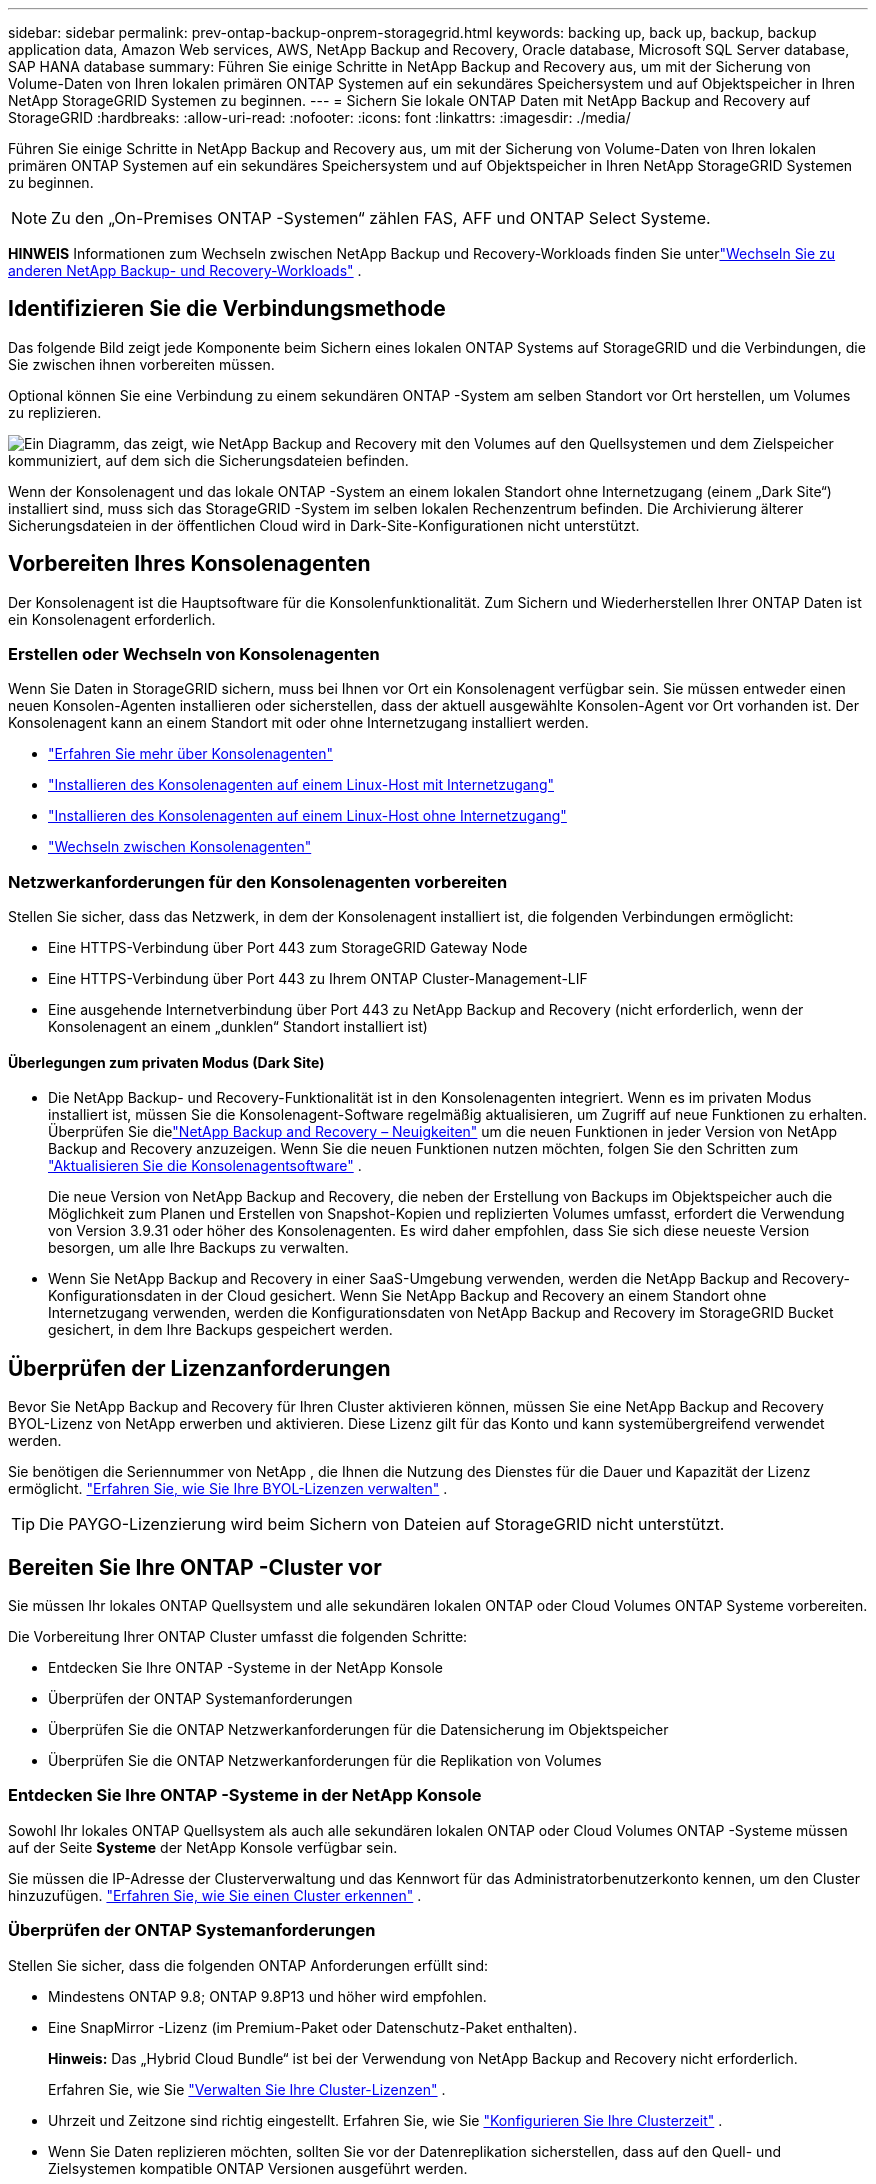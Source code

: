 ---
sidebar: sidebar 
permalink: prev-ontap-backup-onprem-storagegrid.html 
keywords: backing up, back up, backup, backup application data, Amazon Web services, AWS, NetApp Backup and Recovery, Oracle database, Microsoft SQL Server database, SAP HANA database 
summary: Führen Sie einige Schritte in NetApp Backup and Recovery aus, um mit der Sicherung von Volume-Daten von Ihren lokalen primären ONTAP Systemen auf ein sekundäres Speichersystem und auf Objektspeicher in Ihren NetApp StorageGRID Systemen zu beginnen. 
---
= Sichern Sie lokale ONTAP Daten mit NetApp Backup and Recovery auf StorageGRID
:hardbreaks:
:allow-uri-read: 
:nofooter: 
:icons: font
:linkattrs: 
:imagesdir: ./media/


[role="lead"]
Führen Sie einige Schritte in NetApp Backup and Recovery aus, um mit der Sicherung von Volume-Daten von Ihren lokalen primären ONTAP Systemen auf ein sekundäres Speichersystem und auf Objektspeicher in Ihren NetApp StorageGRID Systemen zu beginnen.


NOTE: Zu den „On-Premises ONTAP -Systemen“ zählen FAS, AFF und ONTAP Select Systeme.

[]
====
*HINWEIS* Informationen zum Wechseln zwischen NetApp Backup und Recovery-Workloads finden Sie unterlink:br-start-switch-ui.html["Wechseln Sie zu anderen NetApp Backup- und Recovery-Workloads"] .

====


== Identifizieren Sie die Verbindungsmethode

Das folgende Bild zeigt jede Komponente beim Sichern eines lokalen ONTAP Systems auf StorageGRID und die Verbindungen, die Sie zwischen ihnen vorbereiten müssen.

Optional können Sie eine Verbindung zu einem sekundären ONTAP -System am selben Standort vor Ort herstellen, um Volumes zu replizieren.

image:diagram_cloud_backup_onprem_storagegrid.png["Ein Diagramm, das zeigt, wie NetApp Backup and Recovery mit den Volumes auf den Quellsystemen und dem Zielspeicher kommuniziert, auf dem sich die Sicherungsdateien befinden."]

Wenn der Konsolenagent und das lokale ONTAP -System an einem lokalen Standort ohne Internetzugang (einem „Dark Site“) installiert sind, muss sich das StorageGRID -System im selben lokalen Rechenzentrum befinden.  Die Archivierung älterer Sicherungsdateien in der öffentlichen Cloud wird in Dark-Site-Konfigurationen nicht unterstützt.



== Vorbereiten Ihres Konsolenagenten

Der Konsolenagent ist die Hauptsoftware für die Konsolenfunktionalität.  Zum Sichern und Wiederherstellen Ihrer ONTAP Daten ist ein Konsolenagent erforderlich.



=== Erstellen oder Wechseln von Konsolenagenten

Wenn Sie Daten in StorageGRID sichern, muss bei Ihnen vor Ort ein Konsolenagent verfügbar sein.  Sie müssen entweder einen neuen Konsolen-Agenten installieren oder sicherstellen, dass der aktuell ausgewählte Konsolen-Agent vor Ort vorhanden ist.  Der Konsolenagent kann an einem Standort mit oder ohne Internetzugang installiert werden.

* https://docs.netapp.com/us-en/console-setup-admin/concept-connectors.html["Erfahren Sie mehr über Konsolenagenten"^]
* https://docs.netapp.com/us-en/console-setup-admin/task-quick-start-connector-on-prem.html["Installieren des Konsolenagenten auf einem Linux-Host mit Internetzugang"^]
* https://docs.netapp.com/us-en/console-setup-admin/task-quick-start-private-mode.html["Installieren des Konsolenagenten auf einem Linux-Host ohne Internetzugang"^]
* https://docs.netapp.com/us-en/console-setup-admin/task-manage-multiple-connectors.html#switch-between-connectors["Wechseln zwischen Konsolenagenten"^]




=== Netzwerkanforderungen für den Konsolenagenten vorbereiten

Stellen Sie sicher, dass das Netzwerk, in dem der Konsolenagent installiert ist, die folgenden Verbindungen ermöglicht:

* Eine HTTPS-Verbindung über Port 443 zum StorageGRID Gateway Node
* Eine HTTPS-Verbindung über Port 443 zu Ihrem ONTAP Cluster-Management-LIF
* Eine ausgehende Internetverbindung über Port 443 zu NetApp Backup and Recovery (nicht erforderlich, wenn der Konsolenagent an einem „dunklen“ Standort installiert ist)




==== Überlegungen zum privaten Modus (Dark Site)

* Die NetApp Backup- und Recovery-Funktionalität ist in den Konsolenagenten integriert.  Wenn es im privaten Modus installiert ist, müssen Sie die Konsolenagent-Software regelmäßig aktualisieren, um Zugriff auf neue Funktionen zu erhalten.  Überprüfen Sie dielink:whats-new.html["NetApp Backup and Recovery – Neuigkeiten"] um die neuen Funktionen in jeder Version von NetApp Backup and Recovery anzuzeigen.  Wenn Sie die neuen Funktionen nutzen möchten, folgen Sie den Schritten zum https://docs.netapp.com/us-en/console-setup-admin/task-upgrade-connector.html["Aktualisieren Sie die Konsolenagentsoftware"^] .
+
Die neue Version von NetApp Backup and Recovery, die neben der Erstellung von Backups im Objektspeicher auch die Möglichkeit zum Planen und Erstellen von Snapshot-Kopien und replizierten Volumes umfasst, erfordert die Verwendung von Version 3.9.31 oder höher des Konsolenagenten.  Es wird daher empfohlen, dass Sie sich diese neueste Version besorgen, um alle Ihre Backups zu verwalten.

* Wenn Sie NetApp Backup and Recovery in einer SaaS-Umgebung verwenden, werden die NetApp Backup and Recovery-Konfigurationsdaten in der Cloud gesichert.  Wenn Sie NetApp Backup and Recovery an einem Standort ohne Internetzugang verwenden, werden die Konfigurationsdaten von NetApp Backup and Recovery im StorageGRID Bucket gesichert, in dem Ihre Backups gespeichert werden.




== Überprüfen der Lizenzanforderungen

Bevor Sie NetApp Backup and Recovery für Ihren Cluster aktivieren können, müssen Sie eine NetApp Backup and Recovery BYOL-Lizenz von NetApp erwerben und aktivieren.  Diese Lizenz gilt für das Konto und kann systemübergreifend verwendet werden.

Sie benötigen die Seriennummer von NetApp , die Ihnen die Nutzung des Dienstes für die Dauer und Kapazität der Lizenz ermöglicht. link:br-start-licensing.html["Erfahren Sie, wie Sie Ihre BYOL-Lizenzen verwalten"] .


TIP: Die PAYGO-Lizenzierung wird beim Sichern von Dateien auf StorageGRID nicht unterstützt.



== Bereiten Sie Ihre ONTAP -Cluster vor

Sie müssen Ihr lokales ONTAP Quellsystem und alle sekundären lokalen ONTAP oder Cloud Volumes ONTAP Systeme vorbereiten.

Die Vorbereitung Ihrer ONTAP Cluster umfasst die folgenden Schritte:

* Entdecken Sie Ihre ONTAP -Systeme in der NetApp Konsole
* Überprüfen der ONTAP Systemanforderungen
* Überprüfen Sie die ONTAP Netzwerkanforderungen für die Datensicherung im Objektspeicher
* Überprüfen Sie die ONTAP Netzwerkanforderungen für die Replikation von Volumes




=== Entdecken Sie Ihre ONTAP -Systeme in der NetApp Konsole

Sowohl Ihr lokales ONTAP Quellsystem als auch alle sekundären lokalen ONTAP oder Cloud Volumes ONTAP -Systeme müssen auf der Seite *Systeme* der NetApp Konsole verfügbar sein.

Sie müssen die IP-Adresse der Clusterverwaltung und das Kennwort für das Administratorbenutzerkonto kennen, um den Cluster hinzuzufügen. https://docs.netapp.com/us-en/storage-management-ontap-onprem/task-discovering-ontap.html["Erfahren Sie, wie Sie einen Cluster erkennen"^] .



=== Überprüfen der ONTAP Systemanforderungen

Stellen Sie sicher, dass die folgenden ONTAP Anforderungen erfüllt sind:

* Mindestens ONTAP 9.8; ONTAP 9.8P13 und höher wird empfohlen.
* Eine SnapMirror -Lizenz (im Premium-Paket oder Datenschutz-Paket enthalten).
+
*Hinweis:* Das „Hybrid Cloud Bundle“ ist bei der Verwendung von NetApp Backup and Recovery nicht erforderlich.

+
Erfahren Sie, wie Sie https://docs.netapp.com/us-en/ontap/system-admin/manage-licenses-concept.html["Verwalten Sie Ihre Cluster-Lizenzen"^] .

* Uhrzeit und Zeitzone sind richtig eingestellt.  Erfahren Sie, wie Sie https://docs.netapp.com/us-en/ontap/system-admin/manage-cluster-time-concept.html["Konfigurieren Sie Ihre Clusterzeit"^] .
* Wenn Sie Daten replizieren möchten, sollten Sie vor der Datenreplikation sicherstellen, dass auf den Quell- und Zielsystemen kompatible ONTAP Versionen ausgeführt werden.
+
https://docs.netapp.com/us-en/ontap/data-protection/compatible-ontap-versions-snapmirror-concept.html["Kompatible ONTAP -Versionen für SnapMirror -Beziehungen anzeigen"^] .





=== Überprüfen Sie die ONTAP Netzwerkanforderungen für die Datensicherung im Objektspeicher

Sie müssen die folgenden Anforderungen auf dem System konfigurieren, das eine Verbindung zum Objektspeicher herstellt.

* Wenn Sie eine Fan-Out-Backup-Architektur verwenden, müssen die folgenden Einstellungen auf dem _primären_ Speichersystem konfiguriert werden.
* Wenn Sie eine kaskadierte Sicherungsarchitektur verwenden, müssen die folgenden Einstellungen auf dem _sekundären_ Speichersystem konfiguriert werden.


Die folgenden ONTAP Cluster-Netzwerkanforderungen sind erforderlich:

* Der ONTAP Cluster initiiert für Sicherungs- und Wiederherstellungsvorgänge eine HTTPS-Verbindung über einen benutzerdefinierten Port vom Intercluster-LIF zum StorageGRID -Gateway-Knoten.  Der Port kann während der Sicherungseinrichtung konfiguriert werden.
+
ONTAP liest und schreibt Daten in den und aus dem Objektspeicher. Der Objektspeicher wird nie initiiert, er reagiert nur.

* ONTAP erfordert eine eingehende Verbindung vom Konsolenagenten zum Cluster-Management-LIF.  Der Konsolenagent muss sich in Ihren Räumlichkeiten befinden.
* Auf jedem ONTAP Knoten, der die zu sichernden Volumes hostet, ist ein Intercluster-LIF erforderlich.  Das LIF muss mit dem _IPspace_ verknüpft sein, den ONTAP für die Verbindung mit dem Objektspeicher verwenden soll. https://docs.netapp.com/us-en/ontap/networking/standard_properties_of_ipspaces.html["Erfahren Sie mehr über IPspaces"^] .
+
Wenn Sie NetApp Backup and Recovery einrichten, werden Sie nach dem zu verwendenden IPspace gefragt. Sie sollten den IPspace auswählen, mit dem jedes LIF verknüpft ist. Dies kann der „Standard“-IP-Bereich oder ein benutzerdefinierter IP-Bereich sein, den Sie erstellt haben.

* Die Intercluster-LIFs der Knoten können auf den Objektspeicher zugreifen (nicht erforderlich, wenn der Konsolenagent an einem „dunklen“ Standort installiert ist).
* Für die Speicher-VM, auf der sich die Volumes befinden, wurden DNS-Server konfiguriert.  Erfahren Sie, wie Sie https://docs.netapp.com/us-en/ontap/networking/configure_dns_services_auto.html["Konfigurieren Sie DNS-Dienste für die SVM"^] .
* Wenn Sie einen anderen IP-Bereich als den Standard verwenden, müssen Sie möglicherweise eine statische Route erstellen, um Zugriff auf den Objektspeicher zu erhalten.
* Aktualisieren Sie bei Bedarf die Firewall-Regeln, um Verbindungen des NetApp Backup and Recovery-Dienstes von ONTAP zum Objektspeicher über den von Ihnen angegebenen Port (normalerweise Port 443) und Namensauflösungsdatenverkehr von der Speicher-VM zum DNS-Server über Port 53 (TCP/UDP) zuzulassen.




=== Überprüfen Sie die ONTAP Netzwerkanforderungen für die Replikation von Volumes

Wenn Sie mit NetApp Backup and Recovery replizierte Volumes auf einem sekundären ONTAP System erstellen möchten, stellen Sie sicher, dass die Quell- und Zielsysteme die folgenden Netzwerkanforderungen erfüllen.



==== On-Premises ONTAP Netzwerkanforderungen

* Wenn sich der Cluster in Ihren Räumlichkeiten befindet, sollten Sie über eine Verbindung von Ihrem Unternehmensnetzwerk zu Ihrem virtuellen Netzwerk beim Cloud-Anbieter verfügen.  Dies ist normalerweise eine VPN-Verbindung.
* ONTAP -Cluster müssen zusätzliche Subnetz-, Port-, Firewall- und Clusteranforderungen erfüllen.
+
Da Sie auf Cloud Volumes ONTAP oder lokale Systeme replizieren können, überprüfen Sie die Peering-Anforderungen für lokale ONTAP -Systeme. https://docs.netapp.com/us-en/ontap-sm-classic/peering/reference_prerequisites_for_cluster_peering.html["Voraussetzungen für Cluster-Peering in der ONTAP Dokumentation anzeigen"^] .





==== Netzwerkanforderungen für Cloud Volumes ONTAP

* Die Sicherheitsgruppe der Instanz muss die erforderlichen eingehenden und ausgehenden Regeln enthalten: insbesondere Regeln für ICMP und die Ports 11104 und 11105.  Diese Regeln sind in der vordefinierten Sicherheitsgruppe enthalten.




== Bereiten Sie StorageGRID als Ihr Sicherungsziel vor

StorageGRID muss die folgenden Anforderungen erfüllen. Siehe die https://docs.netapp.com/us-en/storagegrid-117/["StorageGRID -Dokumentation"^] für weitere Informationen.

Weitere Informationen zu den DataLock- und Ransomware-Schutzanforderungen für StorageGRID finden Sie unterlink:prev-ontap-policy-object-options.html["Optionen für die Backup-to-Object-Richtlinie"] .

Unterstützte StorageGRID Versionen:: StorageGRID 10.3 und höher wird unterstützt.
+
--
Um DataLock & Ransomware Protection für Ihre Backups zu verwenden, müssen Ihre StorageGRID -Systeme über die Version 11.6.0.3 oder höher verfügen.

Um ältere Backups in den Cloud-Archivspeicher zu verschieben, müssen Ihre StorageGRID -Systeme mit Version 11.3 oder höher laufen.  Darüber hinaus müssen Ihre StorageGRID -Systeme auf der Konsolenseite *Systeme* erkannt werden.

Zur Nutzung des Archivspeichers ist ein IP-Zugriff auf den Admin-Knoten erforderlich.

Gateway-IP-Zugriff ist immer erforderlich.

--
S3-Anmeldeinformationen:: Sie müssen ein S3-Mandantenkonto erstellt haben, um den Zugriff auf Ihren StorageGRID Speicher zu steuern. https://docs.netapp.com/us-en/storagegrid-117/admin/creating-tenant-account.html["Weitere Informationen finden Sie in der StorageGRID -Dokumentation."^] .
+
--
Wenn Sie die Sicherung auf StorageGRID einrichten, fordert Sie der Sicherungsassistent zur Eingabe eines S3-Zugriffsschlüssels und eines geheimen Schlüssels für ein Mandantenkonto auf.  Das Mandantenkonto ermöglicht NetApp Backup and Recovery die Authentifizierung und den Zugriff auf die StorageGRID -Buckets, die zum Speichern von Backups verwendet werden.  Die Schlüssel werden benötigt, damit StorageGRID weiß, wer die Anfrage stellt.

Diese Zugriffsschlüssel müssen einem Benutzer zugeordnet sein, der über die folgenden Berechtigungen verfügt:

[source, json]
----
"s3:ListAllMyBuckets",
"s3:ListBucket",
"s3:GetObject",
"s3:PutObject",
"s3:DeleteObject",
"s3:CreateBucket"
----
--
Objektversionierung:: Sie dürfen die StorageGRID Objektversionierung im Objektspeicher-Bucket nicht manuell aktivieren.




=== Bereiten Sie die Archivierung älterer Sicherungsdateien im öffentlichen Cloud-Speicher vor

Durch die Auslagerung älterer Sicherungsdateien in einen Archivspeicher sparen Sie Geld, da für Sicherungen, die Sie möglicherweise nicht benötigen, eine weniger teure Speicherklasse verwendet wird.  StorageGRID ist eine lokale (private Cloud-)Lösung, die keinen Archivspeicher bietet, Sie können jedoch ältere Sicherungsdateien in den öffentlichen Cloud-Archivspeicher verschieben.  Bei dieser Verwendung werden Daten, die in den Cloud-Speicher verschoben oder aus dem Cloud-Speicher wiederhergestellt werden, zwischen StorageGRID und dem Cloud-Speicher übertragen – die Konsole ist an dieser Datenübertragung nicht beteiligt.

Mit der aktuellen Unterstützung können Sie Sicherungen im AWS-Speicher _S3 Glacier_/_S3 Glacier Deep Archive_ oder _Azure Archive_ archivieren.

* ONTAP Anforderungen*

* Ihr Cluster muss ONTAP 9.12.1 oder höher verwenden.


* StorageGRID Anforderungen*

* Ihr StorageGRID muss 11.4 oder höher verwenden.
* Ihr StorageGRID muss https://docs.netapp.com/us-en/storage-management-storagegrid/task-discover-storagegrid.html["in der Konsole erkannt und verfügbar"^] .


*Anforderungen für Amazon S3*

* Sie müssen sich für ein Amazon S3-Konto für den Speicherplatz anmelden, auf dem Ihre archivierten Backups gespeichert werden.
* Sie können wählen, ob Sie Backups auf AWS S3 Glacier oder S3 Glacier Deep Archive-Speicher stufen möchten. link:prev-reference-aws-archive-storage-tiers.html["Erfahren Sie mehr über AWS-Archivierungsebenen"] .
* StorageGRID sollte vollen Zugriff auf den Bucket haben(`s3:*` ); wenn dies jedoch nicht möglich ist, muss die Bucket-Richtlinie StorageGRID die folgenden S3-Berechtigungen erteilen:
+
** `s3:AbortMultipartUpload`
** `s3:DeleteObject`
** `s3:GetObject`
** `s3:ListBucket`
** `s3:ListBucketMultipartUploads`
** `s3:ListMultipartUploadParts`
** `s3:PutObject`
** `s3:RestoreObject`




*Azure Blob-Anforderungen*

* Sie müssen sich für ein Azure-Abonnement für den Speicherplatz anmelden, auf dem Ihre archivierten Sicherungen gespeichert werden.
* Mit dem Aktivierungsassistenten können Sie eine vorhandene Ressourcengruppe zum Verwalten des Blob-Containers verwenden, in dem die Sicherungen gespeichert werden, oder Sie können eine neue Ressourcengruppe erstellen.


Wenn Sie die Archivierungseinstellungen für die Sicherungsrichtlinie für Ihren Cluster definieren, geben Sie die Anmeldeinformationen Ihres Cloud-Anbieters ein und wählen die Speicherklasse aus, die Sie verwenden möchten.  NetApp Backup and Recovery erstellt den Cloud-Bucket, wenn Sie die Sicherung für den Cluster aktivieren.  Die für die Archivspeicherung in AWS und Azure erforderlichen Informationen werden unten angezeigt.

image:screenshot_sg_archive_to_cloud.png["Ein Screenshot der Informationen, die Sie zum Archivieren von Sicherungsdateien von StorageGRID in AWS S3 oder Azure Blob benötigen."]

Die von Ihnen ausgewählten Archivierungsrichtlinieneinstellungen generieren eine Richtlinie für das Information Lifecycle Management (ILM) in StorageGRID und fügen die Einstellungen als „Regeln“ hinzu.

* Wenn bereits eine aktive ILM-Richtlinie vorhanden ist, werden der ILM-Richtlinie neue Regeln hinzugefügt, um die Daten in die Archivebene zu verschieben.
* Wenn eine vorhandene ILM-Richtlinie den Status „Vorgeschlagen“ aufweist, ist die Erstellung und Aktivierung einer neuen ILM-Richtlinie nicht möglich. https://docs.netapp.com/us-en/storagegrid-117/ilm/index.html["Erfahren Sie mehr über die ILM-Richtlinien und -Regeln von StorageGRID"^] .




== Aktivieren Sie Backups auf Ihren ONTAP -Volumes

Aktivieren Sie Backups jederzeit direkt von Ihrem lokalen System aus.

Ein Assistent führt Sie durch die folgenden Hauptschritte:

* <<Wählen Sie die Volumes aus, die Sie sichern möchten>>
* <<Definieren Sie die Sicherungsstrategie>>
* <<Überprüfen Sie Ihre Auswahl>>


Sie können auch<<API-Befehle anzeigen>> im Überprüfungsschritt, damit Sie den Code kopieren können, um die Sicherungsaktivierung für zukünftige Systeme zu automatisieren.



=== Starten des Assistenten

.Schritte
. Greifen Sie auf eine der folgenden Arten auf den Assistenten „Sicherung und Wiederherstellung aktivieren“ zu:
+
** Wählen Sie auf der Konsolenseite *Systeme* das System aus und wählen Sie im rechten Bereich neben „Sicherung und Wiederherstellung“ die Option „Aktivieren > Sicherungsvolumes“ aus.
+
Wenn das Ziel für Ihre Backups als System auf der Konsolenseite *Systeme* vorhanden ist, können Sie den ONTAP Cluster auf den Objektspeicher ziehen.

** Wählen Sie in der Leiste „Sichern und Wiederherstellen“ *Volumes* aus.  Wählen Sie auf der Registerkarte „Volumes“ die Option *Aktionen (...)* und wählen Sie *Sicherung aktivieren* für ein einzelnes Volume (für das die Replikation oder Sicherung in den Objektspeicher noch nicht aktiviert ist).


+
Auf der Einführungsseite des Assistenten werden die Schutzoptionen angezeigt, darunter lokale Snapshots, Replikation und Backups.  Wenn Sie in diesem Schritt die zweite Option gewählt haben, wird die Seite „Sicherungsstrategie definieren“ mit einem ausgewählten Volume angezeigt.

. Fahren Sie mit den folgenden Optionen fort:
+
** Wenn Sie bereits über einen Konsolenagenten verfügen, sind Sie startklar.  Wählen Sie einfach *Weiter*.
** Wenn Sie noch keinen Konsolenagenten haben, wird die Option *Konsolenagenten hinzufügen* angezeigt. Weitere Informationen finden Sie unter <<Vorbereiten Ihres Konsolenagenten>> .






=== Wählen Sie die Volumes aus, die Sie sichern möchten

Wählen Sie die Volumes aus, die Sie schützen möchten.  Ein geschütztes Volume verfügt über eine oder mehrere der folgenden Optionen: Snapshot-Richtlinie, Replikationsrichtlinie, Backup-to-Object-Richtlinie.

Sie können FlexVol oder FlexGroup -Volumes schützen. Sie können jedoch keine Mischung dieser Volumes auswählen, wenn Sie die Sicherung für ein System aktivieren.  Erfahren Sie, wie Sielink:prev-ontap-backup-manage.html["Aktivieren Sie die Sicherung für zusätzliche Volumes im System"] (FlexVol oder FlexGroup), nachdem Sie die Sicherung für die ersten Volumes konfiguriert haben.

[NOTE]
====
* Sie können eine Sicherung jeweils nur auf einem einzigen FlexGroup -Volume aktivieren.
* Die von Ihnen ausgewählten Volumes müssen über dieselbe SnapLock Einstellung verfügen.  Auf allen Volumes muss SnapLock Enterprise aktiviert oder SnapLock sein.


====
.Schritte
Wenn auf die von Ihnen ausgewählten Volumes bereits Snapshot- oder Replikationsrichtlinien angewendet wurden, werden diese vorhandenen Richtlinien durch die später ausgewählten Richtlinien überschrieben.

. Wählen Sie auf der Seite „Volumes auswählen“ das oder die Volumes aus, die Sie schützen möchten.
+
** Filtern Sie die Zeilen optional, um nur Bände mit bestimmten Bandtypen, Stilen usw. anzuzeigen und so die Auswahl zu erleichtern.
** Nachdem Sie das erste Volume ausgewählt haben, können Sie alle FlexVol Volumes auswählen (FlexGroup Volumes können jeweils nur einzeln ausgewählt werden).  Um alle vorhandenen FlexVol Volumes zu sichern, markieren Sie zuerst ein Volume und aktivieren Sie dann das Kontrollkästchen in der Titelzeile.
** Um einzelne Volumes zu sichern, aktivieren Sie das Kontrollkästchen für jedes Volume.


. Wählen Sie *Weiter*.




=== Definieren Sie die Sicherungsstrategie

Zum Definieren der Sicherungsstrategie müssen die folgenden Optionen festgelegt werden:

* Ob Sie eine oder alle der Backup-Optionen wünschen: lokale Snapshots, Replikation und Backup auf Objektspeicher
* Architektur
* Lokale Snapshot-Richtlinie
* Replikationsziel und -richtlinie
+

NOTE: Wenn die von Ihnen ausgewählten Volumes andere Snapshot- und Replikationsrichtlinien haben als die Richtlinien, die Sie in diesem Schritt auswählen, werden die vorhandenen Richtlinien überschrieben.

* Informationen zur Sicherung in Objektspeichern (Anbieter, Verschlüsselung, Netzwerk, Sicherungsrichtlinie und Exportoptionen).


.Schritte
. Wählen Sie auf der Seite „Sicherungsstrategie definieren“ eine oder alle der folgenden Optionen aus.  Alle drei sind standardmäßig ausgewählt:
+
** *Lokale Snapshots*: Wenn Sie eine Replikation oder Sicherung im Objektspeicher durchführen, müssen lokale Snapshots erstellt werden.
** *Replikation*: Erstellt replizierte Volumes auf einem anderen ONTAP Speichersystem.
** *Backup*: Sichert Volumes im Objektspeicher.


. *Architektur*: Wenn Sie sowohl Replikation als auch Sicherung gewählt haben, wählen Sie einen der folgenden Informationsflüsse:
+
** *Kaskadierung*: Informationen fließen vom primären zum sekundären und dann vom sekundären zum Objektspeicher.
** *Fan-out*: Informationen fließen vom primären zum sekundären _und_ vom primären zum Objektspeicher.
+
Weitere Informationen zu diesen Architekturen finden Sie unterlink:prev-ontap-protect-journey.html["Planen Sie Ihren Schutzweg"] .



. *Lokaler Snapshot*: Wählen Sie eine vorhandene Snapshot-Richtlinie oder erstellen Sie eine neue.
+

TIP: Informationen zum Erstellen einer benutzerdefinierten Richtlinie finden Sie unterlink:br-use-policies-create.html["Erstellen einer Richtlinie"] .

+
Um eine Richtlinie zu erstellen, wählen Sie *Neue Richtlinie erstellen* und gehen Sie wie folgt vor:

+
** Geben Sie den Namen der Richtlinie ein.
** Wählen Sie bis zu fünf Zeitpläne aus, normalerweise mit unterschiedlicher Häufigkeit.
** Wählen Sie *Erstellen*.


. *Replikation*: Legen Sie die folgenden Optionen fest:
+
** *Replikationsziel*: Wählen Sie das Zielsystem und die SVM aus.  Wählen Sie optional das oder die Zielaggregate sowie das Präfix oder Suffix aus, das dem Namen des replizierten Volumes hinzugefügt wird.
** *Replikationsrichtlinie*: Wählen Sie eine vorhandene Replikationsrichtlinie aus oder erstellen Sie eine.
+

TIP: Informationen zum Erstellen einer benutzerdefinierten Richtlinie finden Sie unterlink:br-use-policies-create.html["Erstellen einer Richtlinie"] .

+
Um eine Richtlinie zu erstellen, wählen Sie *Neue Richtlinie erstellen* und gehen Sie wie folgt vor:

+
*** Geben Sie den Namen der Richtlinie ein.
*** Wählen Sie bis zu fünf Zeitpläne aus, normalerweise mit unterschiedlicher Häufigkeit.
*** Wählen Sie *Erstellen*.




. *Sichern auf Objekt*: Wenn Sie *Sichern* ausgewählt haben, legen Sie die folgenden Optionen fest:
+
** *Anbieter*: Wählen Sie * StorageGRID*.
** *Anbietereinstellungen*: Geben Sie die FQDN-Details, den Port, den Zugriffsschlüssel und den geheimen Schlüssel des Anbieter-Gateway-Knotens ein.
+
Der Zugriffsschlüssel und der geheime Schlüssel sind für den IAM-Benutzer, den Sie erstellt haben, um dem ONTAP Cluster Zugriff auf den Bucket zu gewähren.

** *Netzwerk*: Wählen Sie den IP-Bereich im ONTAP -Cluster, in dem sich die Volumes befinden, die Sie sichern möchten.  Die Intercluster-LIFs für diesen IPspace müssen über ausgehenden Internetzugang verfügen (nicht erforderlich, wenn der Konsolenagent an einem „dunklen“ Standort installiert ist).
+

TIP: Durch die Auswahl des richtigen IPspace wird sichergestellt, dass NetApp Backup and Recovery eine Verbindung von ONTAP zu Ihrem StorageGRID Objektspeicher herstellen kann.

** *Sicherungsrichtlinie*: Wählen Sie eine vorhandene Richtlinie zum Sichern in einem Objektspeicher aus oder erstellen Sie eine.
+

TIP: Informationen zum Erstellen einer benutzerdefinierten Richtlinie finden Sie unterlink:br-use-policies-create.html["Erstellen einer Richtlinie"] .

+
Um eine Richtlinie zu erstellen, wählen Sie *Neue Richtlinie erstellen* und gehen Sie wie folgt vor:

+
*** Geben Sie den Namen der Richtlinie ein.
*** Wählen Sie bis zu fünf Zeitpläne aus, normalerweise mit unterschiedlicher Häufigkeit.
*** Legen Sie für Backup-to-Object-Richtlinien die Einstellungen für DataLock und Ransomware-Schutz fest.  Weitere Informationen zu DataLock und Ransomware-Schutz finden Sie unterlink:prev-ontap-policy-object-options.html["Einstellungen der Backup-to-Object-Richtlinie"] .
+
Wenn Ihr Cluster ONTAP 9.11.1 oder höher verwendet, können Sie Ihre Backups vor Löschung und Ransomware-Angriffen schützen, indem Sie _DataLock und Ransomware-Schutz_ konfigurieren.  _DataLock_ schützt Ihre Sicherungsdateien vor Änderungen oder Löschungen und _Ransomware Protection_ durchsucht Ihre Sicherungsdateien nach Hinweisen auf einen Ransomware-Angriff.

*** Wählen Sie *Erstellen*.




+
Wenn Ihr Cluster ONTAP 9.12.1 oder höher verwendet und Ihr StorageGRID System Version 11.4 oder höher verwendet, können Sie ältere Backups nach einer bestimmten Anzahl von Tagen in öffentliche Cloud-Archivebenen verschieben.  Derzeit wird die Speicherebene AWS S3 Glacier/S3 Glacier Deep Archive oder Azure Archive unterstützt. <<Bereiten Sie die Archivierung älterer Sicherungsdateien im öffentlichen Cloud-Speicher vor,Erfahren Sie, wie Sie Ihre Systeme für diese Funktionalität konfigurieren.>> .

+
** *Tier-Backup in die öffentliche Cloud*: Wählen Sie den Cloud-Anbieter aus, zu dem Sie Backups tieren möchten, und geben Sie die Anbieterdetails ein.
+
Wählen oder erstellen Sie einen neuen StorageGRID Cluster.  Weitere Informationen zum Erstellen eines StorageGRID -Clusters, damit die Konsole ihn erkennen kann, finden Sie unter https://docs.netapp.com/us-en/storagegrid-117/["StorageGRID -Dokumentation"^] .

** *Exportieren Sie vorhandene Snapshot-Kopien als Sicherungskopien in den Objektspeicher*: Wenn es lokale Snapshot-Kopien für Volumes in diesem System gibt, die mit der Bezeichnung des Sicherungszeitplans übereinstimmen, die Sie gerade für dieses System ausgewählt haben (z. B. täglich, wöchentlich usw.), wird diese zusätzliche Eingabeaufforderung angezeigt.  Aktivieren Sie dieses Kontrollkästchen, um alle historischen Snapshots als Sicherungsdateien in den Objektspeicher zu kopieren und so den umfassendsten Schutz für Ihre Volumes zu gewährleisten.


. Wählen Sie *Weiter*.




=== Überprüfen Sie Ihre Auswahl

Dies ist die Gelegenheit, Ihre Auswahl zu überprüfen und gegebenenfalls Anpassungen vorzunehmen.

.Schritte
. Überprüfen Sie Ihre Auswahl auf der Überprüfungsseite.
. Aktivieren Sie optional das Kontrollkästchen, um *die Snapshot-Richtlinienbezeichnungen automatisch mit den Replikations- und Sicherungsrichtlinienbezeichnungen zu synchronisieren*.  Dadurch werden Snapshots mit einer Bezeichnung erstellt, die mit den Bezeichnungen in den Replikations- und Sicherungsrichtlinien übereinstimmt.
. Wählen Sie *Sicherung aktivieren*.


.Ergebnis
NetApp Backup and Recovery beginnt mit der Durchführung der ersten Sicherungen Ihrer Volumes.  Die Basisübertragung des replizierten Volumes und der Sicherungsdatei umfasst eine vollständige Kopie der Quelldaten.  Nachfolgende Übertragungen enthalten differenzielle Kopien der in Snapshot-Kopien enthaltenen primären Speicherdaten.

Im Zielcluster wird ein repliziertes Volume erstellt, das mit dem primären Speichervolume synchronisiert wird.

Im durch den von Ihnen eingegebenen S3-Zugriffsschlüssel und geheimen Schlüssel angegebenen Dienstkonto wird ein S3-Bucket erstellt und die Sicherungsdateien werden dort gespeichert.

Das Volume-Backup-Dashboard wird angezeigt, damit Sie den Status der Backups überwachen können.

Sie können den Status von Sicherungs- und Wiederherstellungsaufträgen auch mithilfe derlink:br-use-monitor-tasks.html["Seite „Jobüberwachung“"^] .



=== API-Befehle anzeigen

Möglicherweise möchten Sie die im Assistenten „Sicherung und Wiederherstellung aktivieren“ verwendeten API-Befehle anzeigen und optional kopieren.  Möglicherweise möchten Sie dies tun, um die Sicherungsaktivierung in zukünftigen Systemen zu automatisieren.

.Schritte
. Wählen Sie im Assistenten „Sicherung und Wiederherstellung aktivieren“ die Option „API-Anforderung anzeigen“ aus.
. Um die Befehle in die Zwischenablage zu kopieren, wählen Sie das Symbol *Kopieren*.


